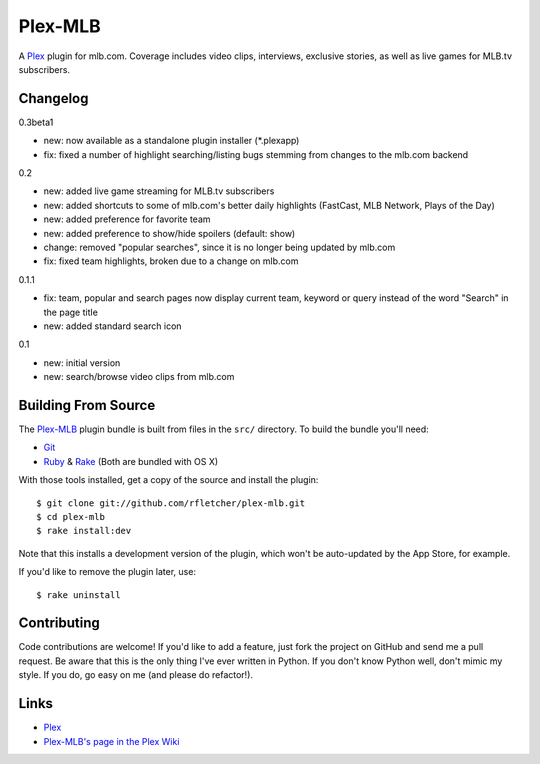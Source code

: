 ========
Plex-MLB
========

A Plex_ plugin for mlb.com. Coverage includes video clips, interviews, exclusive stories, as well as live games for MLB.tv subscribers.

Changelog
=========

0.3beta1

- new: now available as a standalone plugin installer (*.plexapp)
- fix: fixed a number of highlight searching/listing bugs stemming from changes to the mlb.com backend

0.2

- new: added live game streaming for MLB.tv subscribers
- new: added shortcuts to some of mlb.com's better daily highlights (FastCast, MLB Network, Plays of the Day)
- new: added preference for favorite team
- new: added preference to show/hide spoilers (default: show)
- change: removed "popular searches", since it is no longer being updated by mlb.com
- fix: fixed team highlights, broken due to a change on mlb.com

0.1.1

- fix: team, popular and search pages now display current team, keyword or query instead of the word "Search" in the page title
- new: added standard search icon

0.1

- new: initial version
- new: search/browse video clips from mlb.com

Building From Source
====================
The `Plex-MLB`_ plugin bundle is built from files in the ``src/`` directory.
To build the bundle you'll need:

* Git_
* Ruby_ & Rake_ (Both are bundled with OS X)

With those tools installed, get a copy of the source and install the plugin::

    $ git clone git://github.com/rfletcher/plex-mlb.git
    $ cd plex-mlb
    $ rake install:dev

Note that this installs a development version of the plugin, which won't be auto-updated by the App Store, for example.

If you'd like to remove the plugin later, use::

    $ rake uninstall

Contributing
============
Code contributions are welcome! If you'd like to add a feature, just fork the
project on GitHub and send me a pull request. Be aware that this is the only
thing I've ever written in Python. If you don't know Python well, don't mimic my
style. If you do, go easy on me (and please do refactor!).

Links
=====

- Plex_
- `Plex-MLB's page in the Plex Wiki`_

.. _Plex: http://plexapp.com/
.. _`Plex-MLB`: http://github.com/rfletcher/plex-mlb/
.. _`Plex-MLB's page in the Plex Wiki`: http://wiki.plexapp.com/index.php/MLB
.. _Git: http://code.google.com/p/git-osx-installer/downloads/list?can=3
.. _Ruby: http://www.ruby-lang.org/
.. _Rake: http://rake.rubyforge.org/